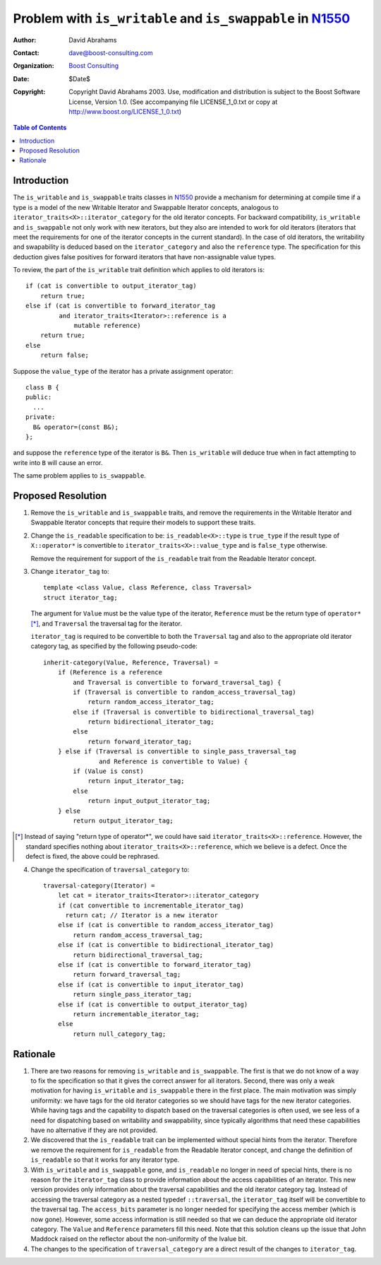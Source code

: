 ++++++++++++++++++++++++++++++++++++++++++++++++++++++++++++
 Problem with ``is_writable`` and ``is_swappable`` in N1550_
++++++++++++++++++++++++++++++++++++++++++++++++++++++++++++

.. _N1550: http://www.boost-consulting.com/writing/n1550.html
.. _N1530: http://anubis.dkuug.dk/jtc1/sc22/wg21/docs/papers/2003/n1530.html

:Author: David Abrahams
:Contact: dave@boost-consulting.com
:Organization: `Boost Consulting`_
:date: $Date$
:Copyright: Copyright David Abrahams 2003. Use, modification and
      distribution is subject to the Boost Software License,
      Version 1.0. (See accompanying file LICENSE_1_0.txt or copy
      at http://www.boost.org/LICENSE_1_0.txt)

.. _`Boost Consulting`: http://www.boost-consulting.com

.. contents:: Table of Contents

==============
 Introduction
==============

The ``is_writable`` and ``is_swappable`` traits classes in N1550_
provide a mechanism for determining at compile time if a type is a
model of the new Writable Iterator and Swappable Iterator concepts,
analogous to ``iterator_traits<X>::iterator_category`` for the old
iterator concepts. For backward compatibility, ``is_writable`` and
``is_swappable`` not only work with new iterators, but they also are
intended to work for old iterators (iterators that meet the
requirements for one of the iterator concepts in the current
standard). In the case of old iterators, the writability and
swapability is deduced based on the ``iterator_category`` and also the
``reference`` type. The specification for this deduction gives false
positives for forward iterators that have non-assignable value types.

To review, the part of the ``is_writable`` trait definition which
applies to old iterators is::

  if (cat is convertible to output_iterator_tag)
      return true;
  else if (cat is convertible to forward_iterator_tag
           and iterator_traits<Iterator>::reference is a 
               mutable reference)
      return true;
  else
      return false;

Suppose the ``value_type`` of the iterator has a private assignment
operator::

  class B {
  public:
    ...
  private:
    B& operator=(const B&);
  };

and suppose the ``reference`` type of the iterator is ``B&``.  Then
``is_writable`` will deduce true when in fact attempting to write into
``B`` will cause an error.

The same problem applies to ``is_swappable``.


====================
 Proposed Resolution
====================

1. Remove the ``is_writable`` and ``is_swappable`` traits, and remove the
   requirements in the Writable Iterator and Swappable Iterator concepts
   that require their models to support these traits.

2. Change the ``is_readable`` specification to be:
   ``is_readable<X>::type`` is ``true_type`` if the
   result type of ``X::operator*`` is convertible to
   ``iterator_traits<X>::value_type`` and is ``false_type``
   otherwise.

   Remove the requirement for support of the ``is_readable`` trait from
   the Readable Iterator concept.

3. Change ``iterator_tag`` to::

     template <class Value, class Reference, class Traversal>
     struct iterator_tag;

   The argument for ``Value`` must be the value type of the
   iterator, ``Reference`` must be the return type of
   ``operator*`` [*]_, and ``Traversal`` the traversal tag for the
   iterator.

   ``iterator_tag`` is required to be convertible to both the
   ``Traversal`` tag and also to the appropriate old iterator category
   tag, as specified by the following pseudo-code::

     inherit-category(Value, Reference, Traversal) =
         if (Reference is a reference
             and Traversal is convertible to forward_traversal_tag) {
             if (Traversal is convertible to random_access_traversal_tag)
                 return random_access_iterator_tag;
             else if (Traversal is convertible to bidirectional_traversal_tag)
                 return bidirectional_iterator_tag;
             else
                 return forward_iterator_tag;
         } else if (Traversal is convertible to single_pass_traversal_tag
                    and Reference is convertible to Value) {
             if (Value is const)
                 return input_iterator_tag;
             else
                 return input_output_iterator_tag;
         } else
             return output_iterator_tag;
             

.. [*] Instead of saying "return type of operator*", we could have
   said ``iterator_traits<X>::reference``. However, the standard
   specifies nothing about ``iterator_traits<X>::reference``,
   which we believe is a defect. Once the defect is fixed,
   the above could be rephrased.


4. Change the specification of ``traversal_category`` to::

    traversal-category(Iterator) =
	let cat = iterator_traits<Iterator>::iterator_category
	if (cat convertible to incrementable_iterator_tag)
	  return cat; // Iterator is a new iterator
	else if (cat is convertible to random_access_iterator_tag)
	    return random_access_traversal_tag;
	else if (cat is convertible to bidirectional_iterator_tag)
	    return bidirectional_traversal_tag;
	else if (cat is convertible to forward_iterator_tag)
	    return forward_traversal_tag;
	else if (cat is convertible to input_iterator_tag)
	    return single_pass_iterator_tag;
	else if (cat is convertible to output_iterator_tag)
	    return incrementable_iterator_tag;
	else
	    return null_category_tag;


==========
 Rationale
==========

1. There are two reasons for removing ``is_writable``
   and ``is_swappable``. The first is that we do not know of
   a way to fix the specification so that it gives the correct
   answer for all iterators. Second, there was only a weak
   motivation for having ``is_writable`` and ``is_swappable``
   there in the first place. The main motivation was simply
   uniformity: we have tags for the old iterator categories
   so we should have tags for the new iterator categories.
   While having tags and the capability to dispatch based
   on the traversal categories is often used, we see
   less of a need for dispatching based on writability
   and swappability, since typically algorithms
   that need these capabilities have no alternative if
   they are not provided.

2. We discovered that the ``is_readable`` trait can be
   implemented without special hints from the iterator.
   Therefore we remove the requirement for ``is_readable``
   from the Readable Iterator concept, and change
   the definition of ``is_readable`` so that it works
   for any iterator type.

3. With ``is_writable`` and ``is_swappable`` gone, and
   ``is_readable`` no longer in need of special hints,
   there is no reason for the ``iterator_tag`` class to provide
   information about the access capabilities of an iterator.
   This new version provides only information about the traversal
   capabilities and the old iterator category tag. Instead of accessing
   the traversal category as a nested typedef ``::traversal``,
   the ``iterator_tag`` itself will be convertible to the traversal
   tag. The ``access_bits`` parameter is no longer needed for
   specifying the access member (which is now gone). However,
   some access information is still needed so that we can
   deduce the appropriate old iterator category. The 
   ``Value`` and ``Reference`` parameters fill this need.
   Note that this solution cleans up the issue that John
   Maddock raised on the reflector about the non-uniformity
   of the lvalue bit.

4. The changes to the specification of ``traversal_category`` are a 
   direct result of the changes to ``iterator_tag``.

